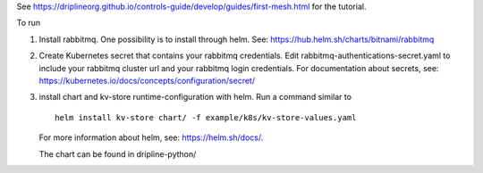 See https://driplineorg.github.io/controls-guide/develop/guides/first-mesh.html for the tutorial.

To run 

1. Install rabbitmq. One possibility is to install through helm. See: https://hub.helm.sh/charts/bitnami/rabbitmq
2. Create Kubernetes secret that contains your rabbitmq credentials. Edit rabbitmq-authentications-secret.yaml to include your rabbitmq cluster url and your rabbitmq login credentials. For documentation about secrets, see: https://kubernetes.io/docs/concepts/configuration/secret/
3. install chart and kv-store runtime-configuration with helm. Run a command similar to  
   ::
      helm install kv-store chart/ -f example/k8s/kv-store-values.yaml
   For more information about helm, see: https://helm.sh/docs/.

   The chart can be found in dripline-python/


